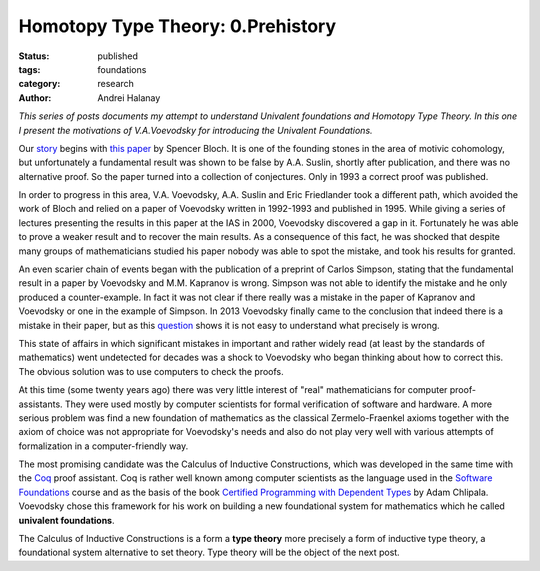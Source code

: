 Homotopy Type Theory: 0.Prehistory
##################################

:Status: published
:tags: foundations
:category: research
:author: Andrei Halanay

.. class:: center

*This series of posts documents my attempt to understand Univalent foundations
and Homotopy Type Theory. In this one I present the motivations of V.A.Voevodsky
for introducing the Univalent Foundations.*

Our `story <https://www.ias.edu/ideas/2014/voevodsky-origins>`_ begins with `this paper
<http://www.sciencedirect.com/science/article/pii/0001870886900812>`_ by Spencer
Bloch. It is one of the founding stones in the area of motivic cohomology, but
unfortunately a fundamental result was shown to be false by A.A. Suslin, shortly
after publication, and there was no alternative proof. So the paper turned into
a collection of conjectures. Only in 1993 a correct proof was published.

In order to progress in this area, V.A. Voevodsky, A.A. Suslin and Eric
Friedlander took a different path, which avoided the work of Bloch and relied on
a paper of Voevodsky written in 1992-1993 and published in 1995. While giving a
series of lectures presenting the results in this paper at the IAS in 2000,
Voevodsky discovered a gap in it. Fortunately he was able to prove a weaker
result and to recover the main results. As a consequence of this fact, he was
shocked that despite many groups of mathematicians studied his paper nobody was
able to spot the mistake, and took his results for granted.

An even scarier chain of events began with the publication of a preprint of
Carlos Simpson, stating that the fundamental result in a paper by Voevodsky and
M.M. Kapranov is wrong. Simpson was not able to identify the mistake and he only
produced a counter-example. In fact it was not clear if there really was a
mistake in the paper of Kapranov and Voevodsky or one in the example of Simpson.
In 2013 Voevodsky finally came to the conclusion that indeed there is a mistake
in their paper, but as this `question
<https://mathoverflow.net/questions/234492/what-is-the-mistake-in-the-proof-of-the-homotopy-hypothesis-by-kapranov-and-voev>`_
shows it is not easy to understand what precisely is wrong.

This state of affairs in which significant mistakes in important and rather
widely read (at least by the standards of mathematics) went undetected for
decades was a shock to Voevodsky who began thinking about how to correct
this. The obvious solution was to use computers to check the proofs. 

At this time (some twenty years ago) there was very little interest of "real"
mathematicians for computer proof-assistants. They were used mostly by computer
scientists for formal verification of software and hardware. A more serious
problem was find a new foundation of mathematics as the classical
Zermelo-Fraenkel axioms together with the axiom of choice was not appropriate
for Voevodsky's needs and also do not play very well with various attempts of
formalization in a computer-friendly way.

The most promising candidate was the Calculus of Inductive Constructions, which
was developed in the same time with the `Coq <https://coq.inria.fr>`_ proof
assistant. Coq is rather well known among computer scientists as the language
used in the `Software Foundations <https://softwarefoundations.cis.upenn.edu/>`_
course and as the basis of the book `Certified Programming with Dependent Types <http://adam.chlipala.net/cpdt/cpdt.pdf>`_
by Adam Chlipala. Voevodsky chose this framework for his work on building a new
foundational system for mathematics which he called **univalent foundations**.

The Calculus of Inductive Constructions is a form a **type theory** more
precisely a form of inductive type theory, a foundational system alternative to
set theory. Type theory will be the object of the next post.
